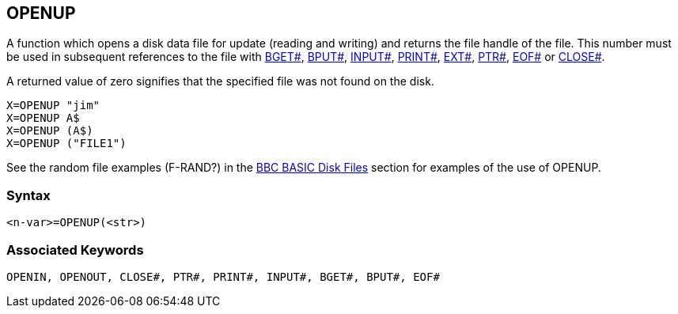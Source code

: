 == [#openup]#OPENUP#

A function which opens a disk data file for update (reading and writing) and returns the file handle of the file. This number must be used in subsequent references to the file with link:bbckey1.html#bget[BGET#], link:bbckey1.html#bput[BPUT#], link:bbckey2.html#inputhash[INPUT#], link:bbckey4.html#print[PRINT#], link:bbckey2.html#ext[EXT#], link:bbckey4.html#ptr[PTR#], link:bbckey2.html#eof[EOF#] or link:bbckey1.html#close[CLOSE#].

A returned value of zero signifies that the specified file was not found on the disk.

[source,console]
----
X=OPENUP "jim"
X=OPENUP A$
X=OPENUP (A$)
X=OPENUP ("FILE1")
----

See the random file examples (F-RAND?) in the link:bbcfile3.html[BBC BASIC Disk Files] section for examples of the use of OPENUP.

=== Syntax

[source,console]
----
<n-var>=OPENUP(<str>)
----

=== Associated Keywords

[source,console]
----
OPENIN, OPENOUT, CLOSE#, PTR#, PRINT#, INPUT#, BGET#, BPUT#, EOF#
----

